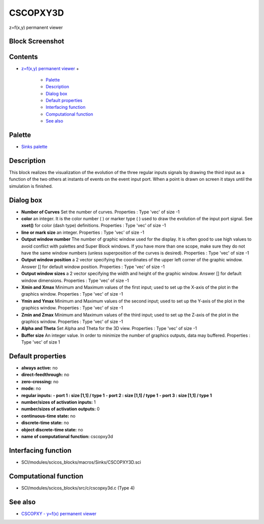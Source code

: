 


CSCOPXY3D
=========

z=f(x,y) permanent viewer



Block Screenshot
~~~~~~~~~~~~~~~~





Contents
~~~~~~~~


+ `z=f(x,y) permanent viewer`_
  +

    + `Palette`_
    + `Description`_
    + `Dialog box`_
    + `Default properties`_
    + `Interfacing function`_
    + `Computational function`_
    + `See also`_





Palette
~~~~~~~


+ `Sinks palette`_




Description
~~~~~~~~~~~

This block realizes the visualization of the evolution of the three
regular inputs signals by drawing the third input as a function of the
two others at instants of events on the event input port. When a point
is drawn on screen it stays until the simulation is finished.





Dialog box
~~~~~~~~~~






+ **Number of Curves** Set the number of curves. Properties : Type
  'vec' of size -1
+ **color** an integer. It is the color number ( ) or marker type ( )
  used to draw the evolution of the input port signal. See **xset()**
  for color (dash type) definitions. Properties : Type 'vec' of size -1
+ **line or mark size** an integer. Properties : Type 'vec' of size -1
+ **Output window number** The number of graphic window used for the
  display. It is often good to use high values to avoid conflict with
  palettes and Super Block windows. If you have more than one scope,
  make sure they do not have the same window numbers (unless
  superposition of the curves is desired). Properties : Type 'vec' of
  size -1
+ **Output window position** a 2 vector specifying the coordinates of
  the upper left corner of the graphic window. Answer [] for default
  window position. Properties : Type 'vec' of size -1
+ **Output window sizes** a 2 vector specifying the width and height
  of the graphic window. Answer [] for default window dimensions.
  Properties : Type 'vec' of size -1
+ **Xmin and Xmax** Minimum and Maximum values of the first input;
  used to set up the X-axis of the plot in the graphics window.
  Properties : Type 'vec' of size -1
+ **Ymin and Ymax** Minimum and Maximum values of the second input;
  used to set up the Y-axis of the plot in the graphics window.
  Properties : Type 'vec' of size -1
+ **Zmin and Zmax** Minimum and Maximum values of the third input;
  used to set up the Z-axis of the plot in the graphics window.
  Properties : Type 'vec' of size -1
+ **Alpha and Theta** Set Alpha and Theta for the 3D view. Properties
  : Type 'vec' of size -1
+ **Buffer size** An integer value. In order to minimize the number of
  graphics outputs, data may buffered. Properties : Type 'vec' of size 1




Default properties
~~~~~~~~~~~~~~~~~~


+ **always active:** no
+ **direct-feedthrough:** no
+ **zero-crossing:** no
+ **mode:** no
+ **regular inputs:** **- port 1 : size [1,1] / type 1** **- port 2 :
  size [1,1] / type 1** **- port 3 : size [1,1] / type 1**
+ **number/sizes of activation inputs:** 1
+ **number/sizes of activation outputs:** 0
+ **continuous-time state:** no
+ **discrete-time state:** no
+ **object discrete-time state:** no
+ **name of computational function:** cscopxy3d




Interfacing function
~~~~~~~~~~~~~~~~~~~~


+ SCI/modules/scicos_blocks/macros/Sinks/CSCOPXY3D.sci




Computational function
~~~~~~~~~~~~~~~~~~~~~~


+ SCI/modules/scicos_blocks/src/c/cscopxy3d.c (Type 4)




See also
~~~~~~~~


+ `CSCOPXY - y=f(x) permanent viewer`_


.. _Palette: CSCOPXY3D.html#Palette_CSCOPXY3D
.. _Interfacing function: CSCOPXY3D.html#Interfacingfunction_CSCOPXY3D
.. _Description: CSCOPXY3D.html#Description_CSCOPXY3D
.. _Dialog box: CSCOPXY3D.html#Dialogbox_CSCOPXY3D
.. _Default properties: CSCOPXY3D.html#Defaultproperties_CSCOPXY3D
.. _See also: CSCOPXY3D.html#Seealso_CSCOPXY3D
.. _z=f(x,y) permanent viewer: CSCOPXY3D.html
.. _CSCOPXY - y=f(x) permanent viewer: CSCOPXY.html
.. _Sinks palette: Sinks_pal.html
.. _Computational function: CSCOPXY3D.html#Computationalfunction_CSCOPXY3D


